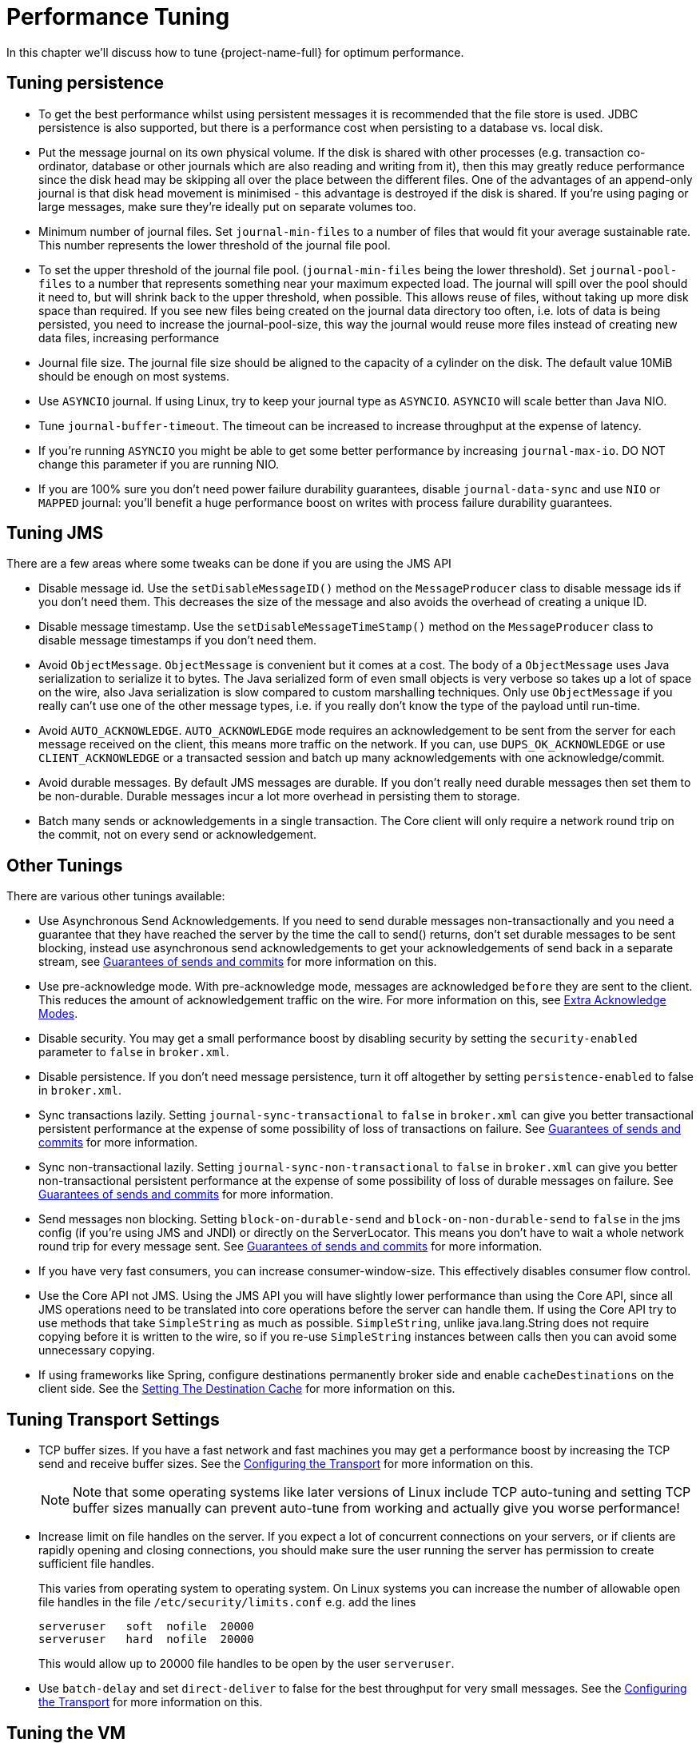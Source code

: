 = Performance Tuning
:idprefix:
:idseparator: -
:docinfo: shared

In this chapter we'll discuss how to tune {project-name-full} for optimum performance.

== Tuning persistence

* To get the best performance whilst using persistent messages it is recommended that the file store is used.
JDBC persistence is also supported, but there is a performance cost when persisting to a database vs. local disk.
* Put the message journal on its own physical volume.
If the disk is shared with other processes (e.g. transaction co-ordinator, database or other journals which are also reading and writing from it), then this may greatly reduce performance since the disk head may be skipping all over the place between the different files.
One of the advantages of an append-only journal is that disk head movement is minimised - this advantage is destroyed if the disk is shared.
If you're using paging or large messages, make sure they're ideally put on separate volumes too.
* Minimum number of journal files.
Set `journal-min-files` to a number of files that would fit your average sustainable rate.
This number represents the lower threshold of the journal file pool.
* To set the upper threshold of the journal file pool.
(`journal-min-files` being the lower threshold).
Set `journal-pool-files` to a number that represents something near your maximum expected load.
The journal will spill over the pool should it need to, but will shrink back to the upper threshold, when possible.
This allows reuse of files, without taking up more disk space than required.
If you see new files being created on the journal data directory too often, i.e. lots of data is being persisted, you need to increase the journal-pool-size, this way the journal would reuse more files instead of creating new data files, increasing performance
* Journal file size.
The journal file size should be aligned to the capacity of a cylinder on the disk.
The default value 10MiB should be enough on most systems.
* Use `ASYNCIO` journal.
If using Linux, try to keep your journal type as `ASYNCIO`.
`ASYNCIO` will scale better than Java NIO.
* Tune `journal-buffer-timeout`.
The timeout can be increased to increase throughput at the expense of latency.
* If you're running `ASYNCIO` you might be able to get some better performance by increasing `journal-max-io`.
DO NOT change this parameter if you are running NIO.
* If you are 100% sure you don't need power failure durability guarantees, disable `journal-data-sync` and use `NIO` or `MAPPED` journal: you'll benefit a huge performance boost on writes with process failure durability guarantees.

== Tuning JMS

There are a few areas where some tweaks can be done if you are using the JMS API

* Disable message id.
Use the `setDisableMessageID()` method on the `MessageProducer` class to disable message ids if you don't need them.
This decreases the size of the message and also avoids the overhead of creating a unique ID.
* Disable message timestamp.
Use the `setDisableMessageTimeStamp()` method on the `MessageProducer` class to disable message timestamps if you don't need them.
* Avoid `ObjectMessage`.
`ObjectMessage` is convenient but it comes at a cost.
The body of a `ObjectMessage` uses Java serialization to serialize it to bytes.
The Java serialized form of even small objects is very verbose so takes up a lot of space on the wire, also Java serialization is slow compared to custom marshalling techniques.
Only use `ObjectMessage` if you really can't use one of the other message types, i.e. if you really don't know the type of the payload until run-time.
* Avoid `AUTO_ACKNOWLEDGE`.
`AUTO_ACKNOWLEDGE` mode requires an acknowledgement to be sent from the server for each message received on the client, this means more traffic on the network.
If you can, use `DUPS_OK_ACKNOWLEDGE` or use `CLIENT_ACKNOWLEDGE` or a transacted session and batch up many acknowledgements with one acknowledge/commit.
* Avoid durable messages.
By default JMS messages are durable.
If you don't really need durable messages then set them to be non-durable.
Durable messages incur a lot more overhead in persisting them to storage.
* Batch many sends or acknowledgements in a single transaction.
The Core client will only require a network round trip on the commit, not on every send or acknowledgement.

== Other Tunings

There are various other tunings available:

* Use Asynchronous Send Acknowledgements.
If you need to send durable messages non-transactionally and you need a guarantee that they have reached the server by the time the call to send() returns, don't set durable messages to be sent blocking, instead use asynchronous send acknowledgements to get your acknowledgements of send back in a separate stream, see xref:send-guarantees.adoc#guarantees-of-sends-and-commits[Guarantees of sends and commits] for more information on this.
* Use pre-acknowledge mode.
With pre-acknowledge mode, messages are acknowledged `before` they are sent to the client.
This reduces the amount of acknowledgement traffic on the wire.
For more information on this, see xref:pre-acknowledge.adoc#extra-acknowledge-modes[Extra Acknowledge Modes].
* Disable security.
You may get a small performance boost by disabling security by setting the `security-enabled` parameter to `false` in `broker.xml`.
* Disable persistence.
If you don't need message persistence, turn it off altogether by setting `persistence-enabled` to false in `broker.xml`.
* Sync transactions lazily.
Setting `journal-sync-transactional` to `false` in `broker.xml` can give you better transactional persistent performance at the expense of some possibility of loss of transactions on failure.
See xref:send-guarantees.adoc#guarantees-of-sends-and-commits[Guarantees of sends and commits] for more information.
* Sync non-transactional lazily.
Setting `journal-sync-non-transactional` to `false` in `broker.xml` can give you better non-transactional persistent performance at the expense of some possibility of loss of durable messages on failure.
See  xref:send-guarantees.adoc#guarantees-of-sends-and-commits[Guarantees of sends and commits] for more information.
* Send messages non blocking.
Setting `block-on-durable-send` and `block-on-non-durable-send` to `false` in the jms config (if you're using JMS and JNDI) or directly on the ServerLocator.
This means you don't have to wait a whole network round trip for every message sent.
See  xref:send-guarantees.adoc#guarantees-of-sends-and-commits[Guarantees of sends and commits] for more information.
* If you have very fast consumers, you can increase consumer-window-size.
This effectively disables consumer flow control.
* Use the Core API not JMS.
Using the JMS API you will have slightly lower performance than using the Core API, since all JMS operations need to be translated into core operations before the server can handle them.
If using the Core API try to use methods that take `SimpleString` as much as possible.
`SimpleString`, unlike java.lang.String does not require copying before it is written to the wire, so if you re-use `SimpleString` instances between calls then you can avoid some unnecessary copying.
* If using frameworks like Spring, configure destinations permanently broker side and enable `cacheDestinations` on the client side.
See the xref:using-jms.adoc#setting-the-destination-cache[Setting The Destination Cache] for more information on this.

== Tuning Transport Settings

* TCP buffer sizes.
If you have a fast network and fast machines you may get a performance boost by increasing the TCP send and receive buffer sizes.
See the xref:configuring-transports.adoc#configuring-the-transport[Configuring the Transport] for more information on this.
+
[NOTE]
====


Note that some operating systems like later versions of Linux include TCP auto-tuning and setting TCP buffer sizes manually can prevent auto-tune from working and actually give you worse performance!
====

* Increase limit on file handles on the server.
If you expect a lot of concurrent connections on your servers, or if clients are rapidly opening and closing connections, you should make sure the user running the server has permission to create sufficient file handles.
+
This varies from operating system to operating system.
On Linux systems you can increase the number of allowable open file handles in the file `/etc/security/limits.conf` e.g. add the lines
+
----
serveruser   soft  nofile  20000
serveruser   hard  nofile  20000
----
+
This would allow up to 20000 file handles to be open by the user `serveruser`.

* Use `batch-delay` and set `direct-deliver` to false for the best throughput for very small messages.
See the xref:configuring-transports.adoc#configuring-the-transport[Configuring the Transport] for more information on this.

== Tuning the VM

We highly recommend you use the latest Java JVM for the best performance.
We test internally using the Sun JVM, so some of these tunings won't apply to JDKs from other providers (e.g. IBM or JRockit)

* Memory settings.
Give as much memory as you can to the broker.
It can run in low memory by using xref:paging.adoc#paging[paging], but if it can run with all queues in RAM this will improve performance.
The amount of memory you require will depend on the size and number of your queues and the size and number of your messages.
Use the JVM arguments `-Xms` and `-Xmx` to set available RAM.
We recommend setting them to the same high value.
+
When under periods of high load, it is likely that the broker will be generating and destroying lots of objects.
This can result in a build up of stale objects.
To reduce the chance of running out of memory and causing a full GC (which may introduce pauses and unintentional behaviour), it is recommended that the max heap size (`-Xmx`) for the JVM is set at least to 5 x the `global-max-size` of the broker.
As an example, in a situation where the broker is under high load and running with a `global-max-size` of 1GB, it is recommended the max heap size is set to 5GB.

== Avoiding Anti-Patterns

* Re-use connections / sessions / consumers / producers.
Probably the most common messaging anti-pattern we see is users who create a new connection/session/producer for every message they send or every message they consume.
This is a poor use of resources.
These objects take time to create and may involve several network round trips.
Always re-use them.
+
[NOTE]
====


Spring's `JmsTemplate` is known to use this anti-pattern.
It can only safely be used with a connection pool (e.g. in a Java EE application server using JCA), and even then it should only be used for sending messages.
It cannot be safely be used for synchronously consuming messages, even with a connection pool.
If you need a connection pool take a look at  https://github.com/messaginghub/pooled-jms[this] which was forked from the ActiveMQ code-base into its own project with full support for JMS 2.
====

* Avoid fat messages.
Verbose formats such as XML take up a lot of space on the wire and performance will suffer as result.
Avoid XML in message bodies if you can.
* Don't create temporary queues for each request.
This common anti-pattern involves the temporary queue request-response pattern.
With the temporary queue request-response pattern a message is sent to a target and a reply-to header is set with the address of a local temporary queue.
When the recipient receives the message they process it then send back a response to the address specified in the reply-to.
A common mistake made with this pattern is to create a new temporary queue on each message sent.
This will drastically reduce performance.
Instead the temporary queue should be re-used for many requests.
* Don't use Message-Driven Beans for the sake of it.
As soon as you start using MDBs you are greatly increasing the codepath for each message received compared to a straightforward message consumer, since a lot of extra application server code is executed.
Ask yourself do you really need MDBs?
Can you accomplish the same task using just a normal message consumer?

== Troubleshooting

=== UDP not working

In certain situations UDP used on discovery may not work.
Typical situations are:

. The nodes are behind a firewall.
If your nodes are on different machines then it is possible that the firewall is blocking the multicasts.
you can test this by disabling the firewall for each node or adding the appropriate rules.
. You are using a home network or are behind a gateway.
Typically home networks will redirect any UDP traffic to the Internet Service Provider which is then either dropped by the ISP or just lost.
To fix this you will need to add a route to the firewall/gateway that will redirect any multicast traffic back on to the local network instead.
. All the nodes are in one machine.
If this is the case then it is a similar problem to point 2 and the same solution should fix it.
Alternatively you could add a multicast route to the loopback interface.
On linux the command would be:
+
[,sh]
----
# you should run this as root
route add -net 224.0.0.0 netmask 240.0.0.0 dev lo
----
+
This will redirect any traffic directed to the 224.0.0.0 to the loopback interface.
This will also work if you have no network at all.
On Mac OS X, the command is slightly different:
+
[,sh]
----
sudo route add 224.0.0.0 127.0.0.1 -netmask 240.0.0.0
----
